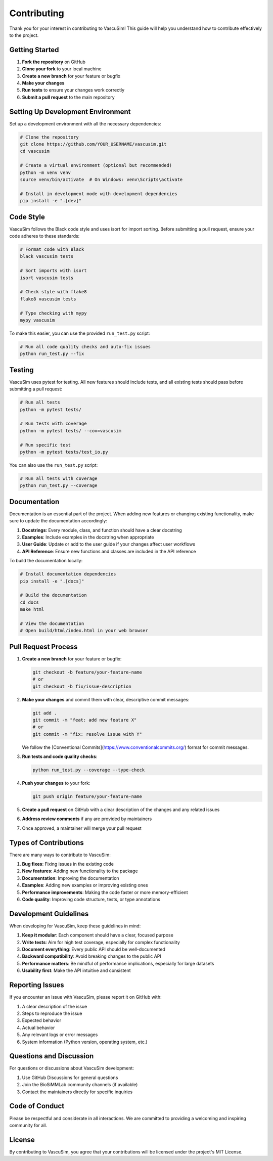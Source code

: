 ============
Contributing
============

Thank you for your interest in contributing to VascuSim! This guide will help you
understand how to contribute effectively to the project.

Getting Started
-------------

1. **Fork the repository** on GitHub
2. **Clone your fork** to your local machine
3. **Create a new branch** for your feature or bugfix
4. **Make your changes**
5. **Run tests** to ensure your changes work correctly
6. **Submit a pull request** to the main repository

Setting Up Development Environment
--------------------------------

Set up a development environment with all the necessary dependencies:

.. code-block:: bash

    # Clone the repository
    git clone https://github.com/YOUR_USERNAME/vascusim.git
    cd vascusim
    
    # Create a virtual environment (optional but recommended)
    python -m venv venv
    source venv/bin/activate  # On Windows: venv\Scripts\activate
    
    # Install in development mode with development dependencies
    pip install -e ".[dev]"

Code Style
---------

VascuSim follows the Black code style and uses isort for import sorting.
Before submitting a pull request, ensure your code adheres to these standards:

.. code-block:: bash

    # Format code with Black
    black vascusim tests
    
    # Sort imports with isort
    isort vascusim tests
    
    # Check style with flake8
    flake8 vascusim tests
    
    # Type checking with mypy
    mypy vascusim

To make this easier, you can use the provided ``run_test.py`` script:

.. code-block:: bash

    # Run all code quality checks and auto-fix issues
    python run_test.py --fix

Testing
------

VascuSim uses pytest for testing. All new features should include tests,
and all existing tests should pass before submitting a pull request:

.. code-block:: bash

    # Run all tests
    python -m pytest tests/
    
    # Run tests with coverage
    python -m pytest tests/ --cov=vascusim
    
    # Run specific test
    python -m pytest tests/test_io.py

You can also use the ``run_test.py`` script:

.. code-block:: bash

    # Run all tests with coverage
    python run_test.py --coverage

Documentation
------------

Documentation is an essential part of the project. When adding new features or changing
existing functionality, make sure to update the documentation accordingly:

1. **Docstrings**: Every module, class, and function should have a clear docstring
2. **Examples**: Include examples in the docstring when appropriate
3. **User Guide**: Update or add to the user guide if your changes affect user workflows
4. **API Reference**: Ensure new functions and classes are included in the API reference

To build the documentation locally:

.. code-block:: bash

    # Install documentation dependencies
    pip install -e ".[docs]"
    
    # Build the documentation
    cd docs
    make html
    
    # View the documentation
    # Open build/html/index.html in your web browser

Pull Request Process
------------------

1. **Create a new branch** for your feature or bugfix:

   .. code-block:: bash
   
       git checkout -b feature/your-feature-name
       # or
       git checkout -b fix/issue-description

2. **Make your changes** and commit them with clear, descriptive commit messages:

   .. code-block:: bash
   
       git add .
       git commit -m "feat: add new feature X"
       # or
       git commit -m "fix: resolve issue with Y"

   We follow the [Conventional Commits](https://www.conventionalcommits.org/) format
   for commit messages.

3. **Run tests and code quality checks**:

   .. code-block:: bash
   
       python run_test.py --coverage --type-check

4. **Push your changes** to your fork:

   .. code-block:: bash
   
       git push origin feature/your-feature-name

5. **Create a pull request** on GitHub with a clear description of the changes and any related issues

6. **Address review comments** if any are provided by maintainers

7. Once approved, a maintainer will merge your pull request

Types of Contributions
--------------------

There are many ways to contribute to VascuSim:

1. **Bug fixes**: Fixing issues in the existing code
2. **New features**: Adding new functionality to the package
3. **Documentation**: Improving the documentation
4. **Examples**: Adding new examples or improving existing ones
5. **Performance improvements**: Making the code faster or more memory-efficient
6. **Code quality**: Improving code structure, tests, or type annotations

Development Guidelines
--------------------

When developing for VascuSim, keep these guidelines in mind:

1. **Keep it modular**: Each component should have a clear, focused purpose
2. **Write tests**: Aim for high test coverage, especially for complex functionality
3. **Document everything**: Every public API should be well-documented
4. **Backward compatibility**: Avoid breaking changes to the public API
5. **Performance matters**: Be mindful of performance implications, especially for large datasets
6. **Usability first**: Make the API intuitive and consistent

Reporting Issues
--------------

If you encounter an issue with VascuSim, please report it on GitHub with:

1. A clear description of the issue
2. Steps to reproduce the issue
3. Expected behavior
4. Actual behavior
5. Any relevant logs or error messages
6. System information (Python version, operating system, etc.)

Questions and Discussion
----------------------

For questions or discussions about VascuSim development:

1. Use GitHub Discussions for general questions
2. Join the BioSiMMLab community channels (if available)
3. Contact the maintainers directly for specific inquiries

Code of Conduct
-------------

Please be respectful and considerate in all interactions. We are committed to
providing a welcoming and inspiring community for all.

License
------

By contributing to VascuSim, you agree that your contributions will be licensed
under the project's MIT License.